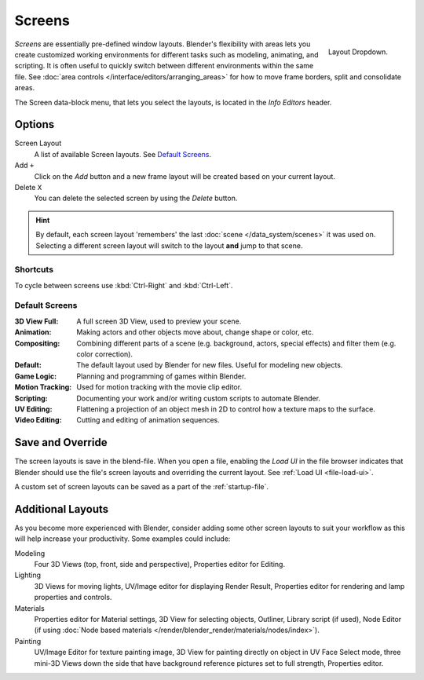 
*******
Screens
*******

.. figure:: /images/scene-sr_layout_dropdown25.jpg
   :align: right

   Layout Dropdown.


*Screens* are essentially pre-defined window layouts.
Blender's flexibility with areas lets you create customized working environments for
different tasks such as modeling, animating, and scripting.
It is often useful to quickly switch between different environments within the same file.
See :doc:`area controls </interface/editors/arranging_areas>` for how
to move frame borders, split and consolidate areas.

The Screen data-block menu, that lets you select the layouts,
is located in the *Info Editors* header.


Options
=======

Screen Layout
   A list of available Screen layouts. See `Default Screens`_.
Add ``+``
   Click on the *Add* button and a new frame layout will be
   created based on your current layout.
Delete ``X``
   You can delete the selected screen by using the *Delete* button.

.. hint::

   By default, each screen layout 'remembers' the last :doc:`scene </data_system/scenes>`
   it was used on. Selecting a different screen layout will switch to the layout **and** jump to that scene.


Shortcuts
---------

To cycle between screens use :kbd:`Ctrl-Right` and :kbd:`Ctrl-Left`.


Default Screens
---------------

:3D View Full: A full screen 3D View, used to preview your scene.
:Animation: Making actors and other objects move about, change shape or color, etc.
:Compositing: Combining different parts of a scene
   (e.g. background, actors, special effects) and filter them (e.g. color correction).
:Default: The default layout used by Blender for new files. Useful for modeling new objects.
:Game Logic: Planning and programming of games within Blender.
:Motion Tracking: Used for motion tracking with the movie clip editor.
:Scripting: Documenting your work and/or writing custom scripts to automate Blender.
:UV Editing: Flattening a projection of an object mesh in 2D to control how a texture maps to the surface.
:Video Editing: Cutting and editing of animation sequences.


Save and Override
=================

The screen layouts is save in the blend-file. 
When you open a file, enabling the *Load UI* in the file browser indicates that Blender should
use the file's screen layouts and overriding the current layout.
See :ref:`Load UI <file-load-ui>`.

A custom set of screen layouts can be saved as a part of the :ref:`startup-file`.


Additional Layouts
==================

As you become more experienced with Blender, consider adding some other screen layouts to suit
your workflow as this will help increase your productivity. Some examples could include:

Modeling
   Four 3D Views (top, front, side and perspective), Properties editor for Editing.
Lighting
   3D Views for moving lights, UV/Image editor for displaying Render Result,
   Properties editor for rendering and lamp properties and controls.
Materials
   Properties editor for Material settings, 3D View for selecting objects, Outliner,
   Library script (if used), Node Editor
   (if using :doc:`Node based materials </render/blender_render/materials/nodes/index>`).
Painting
   UV/Image Editor for texture painting image,
   3D View for painting directly on object in UV Face Select mode,
   three mini-3D Views down the side that have background
   reference pictures set to full strength, Properties editor.
